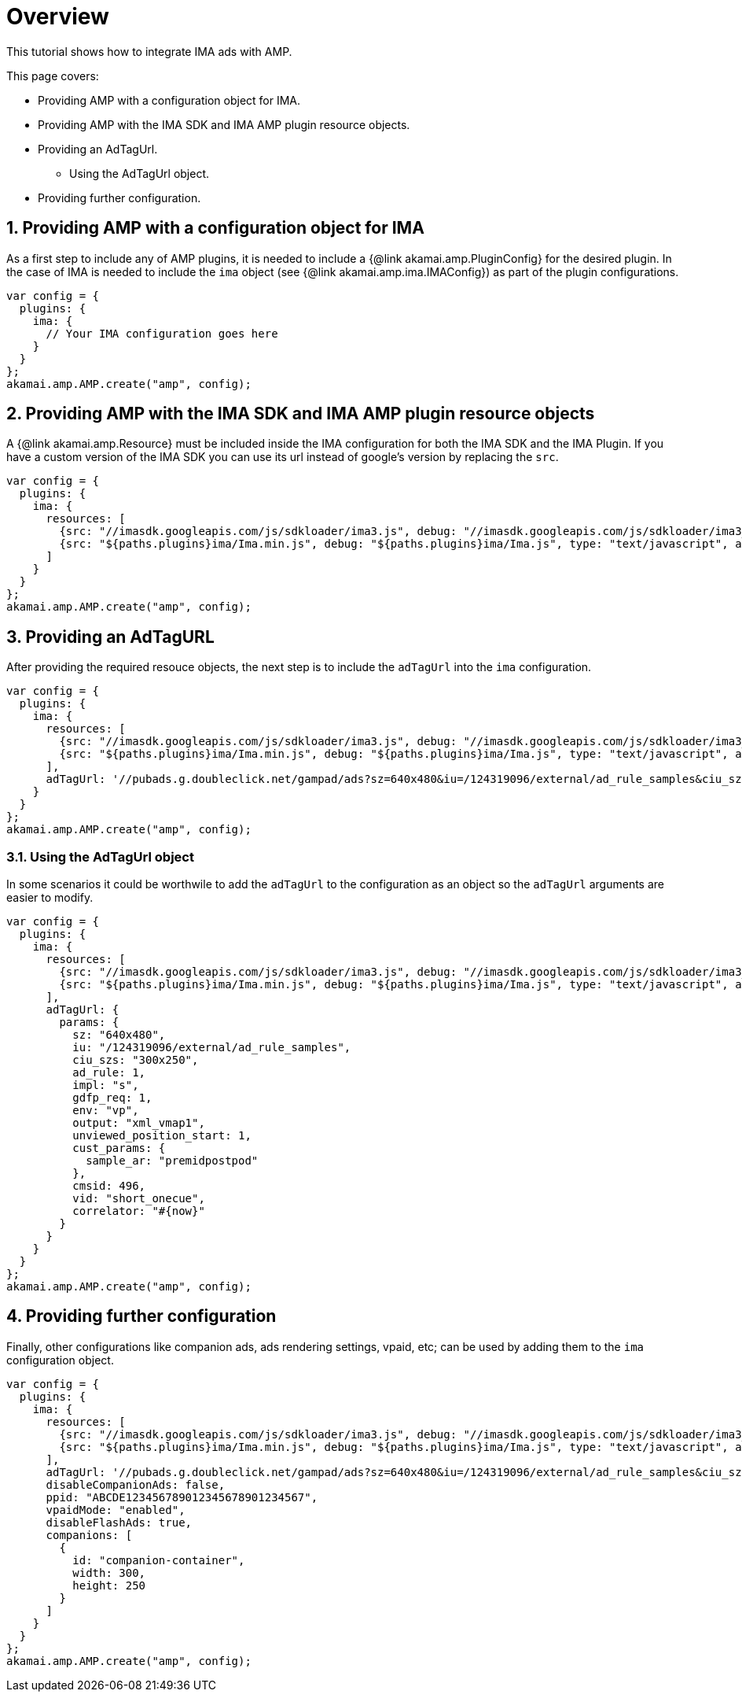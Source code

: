 = Overview

This tutorial shows how to integrate IMA ads with AMP.

This page covers:

* Providing AMP with a configuration object for IMA.
* Providing AMP with the IMA SDK and IMA AMP plugin resource objects.
* Providing an AdTagUrl.
** Using the AdTagUrl object.
* Providing further configuration.

== 1. Providing AMP with a configuration object for IMA

As a first step to include any of AMP plugins, it is needed to include a {@link akamai.amp.PluginConfig} for the desired plugin. In the case of IMA is needed to include the `ima` object (see {@link akamai.amp.ima.IMAConfig}) as part of the plugin configurations.

[source,javascript]
----
var config = {
  plugins: {
    ima: {
      // Your IMA configuration goes here
    }
  }
};
akamai.amp.AMP.create("amp", config);
----

== 2. Providing AMP with the IMA SDK and IMA AMP plugin resource objects

A {@link akamai.amp.Resource} must be included inside the IMA configuration for both the IMA SDK and the IMA Plugin. If you have a custom version of the IMA SDK you can use its url instead of google's version by replacing the `src`.

[source,javascript]
----
var config = {
  plugins: {
    ima: {
      resources: [
        {src: "//imasdk.googleapis.com/js/sdkloader/ima3.js", debug: "//imasdk.googleapis.com/js/sdkloader/ima3_debug.js", type: "text/javascript", async: true},
        {src: "${paths.plugins}ima/Ima.min.js", debug: "${paths.plugins}ima/Ima.js", type: "text/javascript", async: true}
      ]
    }
  }
};
akamai.amp.AMP.create("amp", config);
----

== 3. Providing an AdTagURL

After providing the required resouce objects, the next step is to include the `adTagUrl` into the `ima` configuration.

[source,javascript]
----
var config = {
  plugins: {
    ima: {
      resources: [
        {src: "//imasdk.googleapis.com/js/sdkloader/ima3.js", debug: "//imasdk.googleapis.com/js/sdkloader/ima3_debug.js", type: "text/javascript", async: true},
        {src: "${paths.plugins}ima/Ima.min.js", debug: "${paths.plugins}ima/Ima.js", type: "text/javascript", async: true}
      ],
      adTagUrl: '//pubads.g.doubleclick.net/gampad/ads?sz=640x480&iu=/124319096/external/ad_rule_samples&ciu_szs=300x250&ad_rule=1&impl=s&gdfp_req=1&env=vp&output=xml_vmap1&unviewed_position_start=1&cust_params=sample_ar%3Dpremidpostpod&cmsid=496&vid=short_onecue&correlator=1608588488752',
    }
  }
};
akamai.amp.AMP.create("amp", config);
----

=== 3.1. Using the AdTagUrl object

In some scenarios it could be worthwile to add the `adTagUrl` to the configuration as an object so the `adTagUrl` arguments are easier to modify.

[source,javascript]
----
var config = {
  plugins: {
    ima: {
      resources: [
        {src: "//imasdk.googleapis.com/js/sdkloader/ima3.js", debug: "//imasdk.googleapis.com/js/sdkloader/ima3_debug.js", type: "text/javascript", async: true},
        {src: "${paths.plugins}ima/Ima.min.js", debug: "${paths.plugins}ima/Ima.js", type: "text/javascript", async: true}
      ],
      adTagUrl: {
        params: {
          sz: "640x480",
          iu: "/124319096/external/ad_rule_samples",
          ciu_szs: "300x250",
          ad_rule: 1,
          impl: "s",
          gdfp_req: 1,
          env: "vp",
          output: "xml_vmap1",
          unviewed_position_start: 1,
          cust_params: {
            sample_ar: "premidpostpod"
          },
          cmsid: 496,
          vid: "short_onecue",
          correlator: "#{now}"
        }
      }
    }
  }
};
akamai.amp.AMP.create("amp", config);
----

== 4. Providing further configuration

Finally, other configurations like companion ads, ads rendering settings, vpaid, etc; can be used by adding them to the `ima` configuration object.

[source,javascript]
----
var config = {
  plugins: {
    ima: {
      resources: [
        {src: "//imasdk.googleapis.com/js/sdkloader/ima3.js", debug: "//imasdk.googleapis.com/js/sdkloader/ima3_debug.js", type: "text/javascript", async: true},
        {src: "${paths.plugins}ima/Ima.min.js", debug: "${paths.plugins}ima/Ima.js", type: "text/javascript", async: true}
      ],
      adTagUrl: '//pubads.g.doubleclick.net/gampad/ads?sz=640x480&iu=/124319096/external/ad_rule_samples&ciu_szs=300x250&ad_rule=1&impl=s&gdfp_req=1&env=vp&output=xml_vmap1&unviewed_position_start=1&cust_params=sample_ar%3Dpremidpostpod&cmsid=496&vid=short_onecue&correlator=1608588488752',
      disableCompanionAds: false,
      ppid: "ABCDE123456789012345678901234567",
      vpaidMode: "enabled",
      disableFlashAds: true,
      companions: [
        {
          id: "companion-container",
          width: 300,
          height: 250
        }
      ]
    }
  }
};
akamai.amp.AMP.create("amp", config);
----
